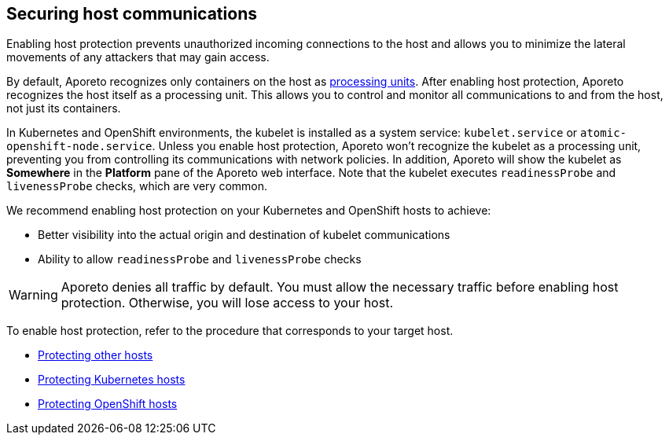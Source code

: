 == Securing host communications

//'''
//
//title: Securing host communications
//type: single
//url: "/3.14/secure/secure-hosts/"
//weight: 20
//menu:
//  3.14:
//    parent: "secure"
//    identifier: "secure-hosts"
//canonical: https://docs.aporeto.com/saas/secure/secure-hosts/
//aliases: [
//  "../setup/secure-hosts/"
//]
//
//'''

Enabling host protection prevents unauthorized incoming connections to the host and allows you to minimize the lateral movements of any attackers that may gain access.

By default, Aporeto recognizes only containers on the host as xref:../../concepts/key-concepts.adoc#_processing-units[processing units].
After enabling host protection, Aporeto recognizes the host itself as a processing unit.
This allows you to control and monitor all communications to and from the host, not just its containers.

In Kubernetes and OpenShift environments, the kubelet is installed as a system service: `kubelet.service` or `atomic-openshift-node.service`.
Unless you enable host protection, Aporeto won't recognize the kubelet as a processing unit, preventing you from controlling its communications with network policies.
In addition, Aporeto will show the kubelet as *Somewhere* in the *Platform* pane of the Aporeto web interface.
Note that the kubelet executes `readinessProbe` and `livenessProbe` checks, which are very common.

We recommend enabling host protection on your Kubernetes and OpenShift hosts to achieve:

* Better visibility into the actual origin and destination of kubelet communications
* Ability to allow `readinessProbe` and `livenessProbe` checks

[WARNING]
====
Aporeto denies all traffic by default.
You must allow the necessary traffic before enabling host protection.
Otherwise, you will lose access to your host.
====

To enable host protection, refer to the procedure that corresponds to your target host.

* xref:host.adoc[Protecting other hosts]
* xref:k8s.adoc[Protecting Kubernetes hosts]
* xref:openshift.adoc[Protecting OpenShift hosts]

